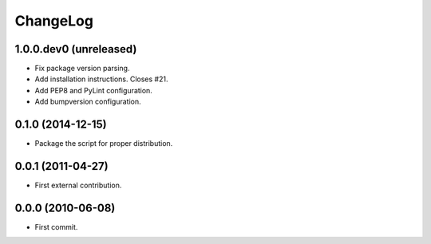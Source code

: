 ChangeLog
=========


1.0.0.dev0 (unreleased)
-----------------------

* Fix package version parsing.
* Add installation instructions. Closes #21.
* Add PEP8 and PyLint configuration.
* Add bumpversion configuration.


0.1.0 (2014-12-15)
------------------

* Package the script for proper distribution.


0.0.1 (2011-04-27)
------------------

* First external contribution.


0.0.0 (2010-06-08)
------------------

* First commit.
